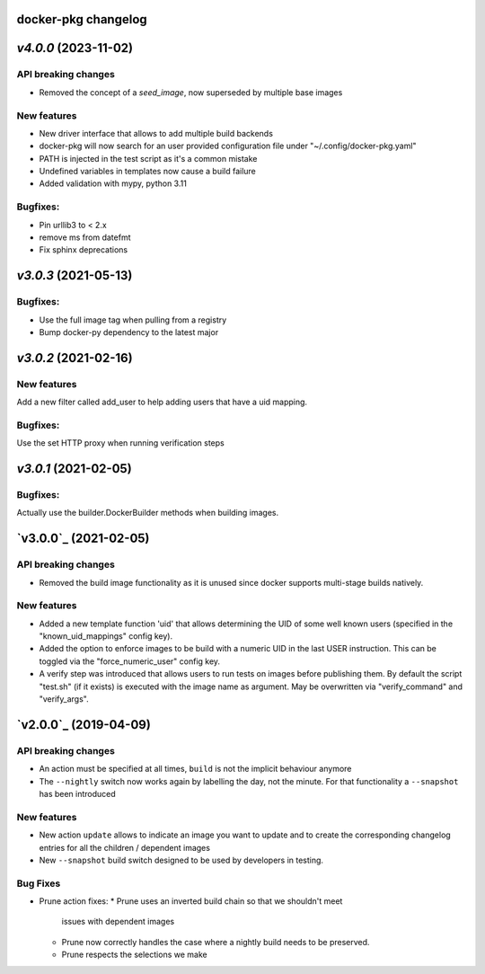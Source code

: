 docker-pkg changelog
^^^^^^^^^^^^^^^^^^^^
`v4.0.0` (2023-11-02)
^^^^^^^^^^^^^^^^^^^^^
API breaking changes
""""""""""""""""""""
* Removed the concept of a `seed_image`, now superseded by multiple base images

New features
""""""""""""
* New driver interface that allows to add multiple build backends
* docker-pkg will now search for an user provided configuration file under "~/.config/docker-pkg.yaml"
* PATH is injected in the test script as it's a common mistake
* Undefined variables in templates now cause a build failure
* Added validation with mypy, python 3.11

Bugfixes:
"""""""""
* Pin urllib3 to < 2.x
* remove ms from datefmt
* Fix sphinx deprecations

`v3.0.3` (2021-05-13)
^^^^^^^^^^^^^^^^^^^^^
Bugfixes:
"""""""""
* Use the full image tag when pulling from a registry
* Bump docker-py dependency to the latest major

`v3.0.2` (2021-02-16)
^^^^^^^^^^^^^^^^^^^^^

New features
""""""""""""
Add a new filter called add_user to help adding users that have a uid mapping.

Bugfixes:
"""""""""
Use the set HTTP proxy when running verification steps

`v3.0.1` (2021-02-05)
^^^^^^^^^^^^^^^^^^^^^

Bugfixes:
"""""""""
Actually use the builder.DockerBuilder methods when building images.

`v3.0.0`_ (2021-02-05)
^^^^^^^^^^^^^^^^^^^^^^

API breaking changes
""""""""""""""""""""
* Removed the build image functionality as it is unused since docker supports multi-stage builds natively.


New features
""""""""""""
* Added a new template function 'uid' that allows determining the UID of some well known users (specified in the "known_uid_mappings" config key).
* Added the option to enforce images to be build with a numeric UID in the last USER instruction. This can be toggled via the "force_numeric_user" config key.
* A verify step was introduced that allows users to run tests on images before publishing them. By default the script "test.sh" (if it exists) is executed with the image name as argument. May be overwritten via "verify_command" and "verify_args".


`v2.0.0`_ (2019-04-09)
^^^^^^^^^^^^^^^^^^^^^^

API breaking changes
""""""""""""""""""""

* An action must be specified at all times, ``build`` is not the implicit behaviour anymore

* The ``--nightly`` switch now works again by labelling the day, not
  the minute. For that functionality a ``--snapshot`` has been introduced


New features
""""""""""""
* New action ``update`` allows to indicate an image you want to update
  and to create the corresponding changelog entries for all the
  children / dependent images

* New ``--snapshot`` build switch designed to be used by developers in
  testing.


Bug Fixes
"""""""""

* Prune action fixes:
  * Prune uses an inverted build chain so that we shouldn't meet
    issues with dependent images
  * Prune now correctly handles the case where a nightly build needs
    to be preserved.
  * Prune respects the selections we make
